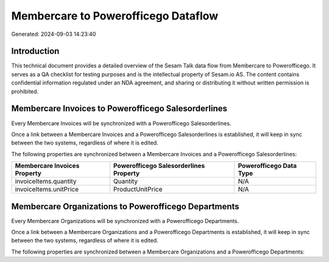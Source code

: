 ====================================
Membercare to Powerofficego Dataflow
====================================

Generated: 2024-09-03 14:23:40

Introduction
------------

This technical document provides a detailed overview of the Sesam Talk data flow from Membercare to Powerofficego. It serves as a QA checklist for testing purposes and is the intellectual property of Sesam.io AS. The content contains confidential information regulated under an NDA agreement, and sharing or distributing it without written permission is prohibited.

Membercare Invoices to Powerofficego Salesorderlines
----------------------------------------------------
Every Membercare Invoices will be synchronized with a Powerofficego Salesorderlines.

Once a link between a Membercare Invoices and a Powerofficego Salesorderlines is established, it will keep in sync between the two systems, regardless of where it is edited.

The following properties are synchronized between a Membercare Invoices and a Powerofficego Salesorderlines:

.. list-table::
   :header-rows: 1

   * - Membercare Invoices Property
     - Powerofficego Salesorderlines Property
     - Powerofficego Data Type
   * - invoiceItems.quantity
     - Quantity
     - N/A
   * - invoiceItems.unitPrice
     - ProductUnitPrice
     - N/A


Membercare Organizations to Powerofficego Departments
-----------------------------------------------------
Every Membercare Organizations will be synchronized with a Powerofficego Departments.

Once a link between a Membercare Organizations and a Powerofficego Departments is established, it will keep in sync between the two systems, regardless of where it is edited.

The following properties are synchronized between a Membercare Organizations and a Powerofficego Departments:

.. list-table::
   :header-rows: 1

   * - Membercare Organizations Property
     - Powerofficego Departments Property
     - Powerofficego Data Type

